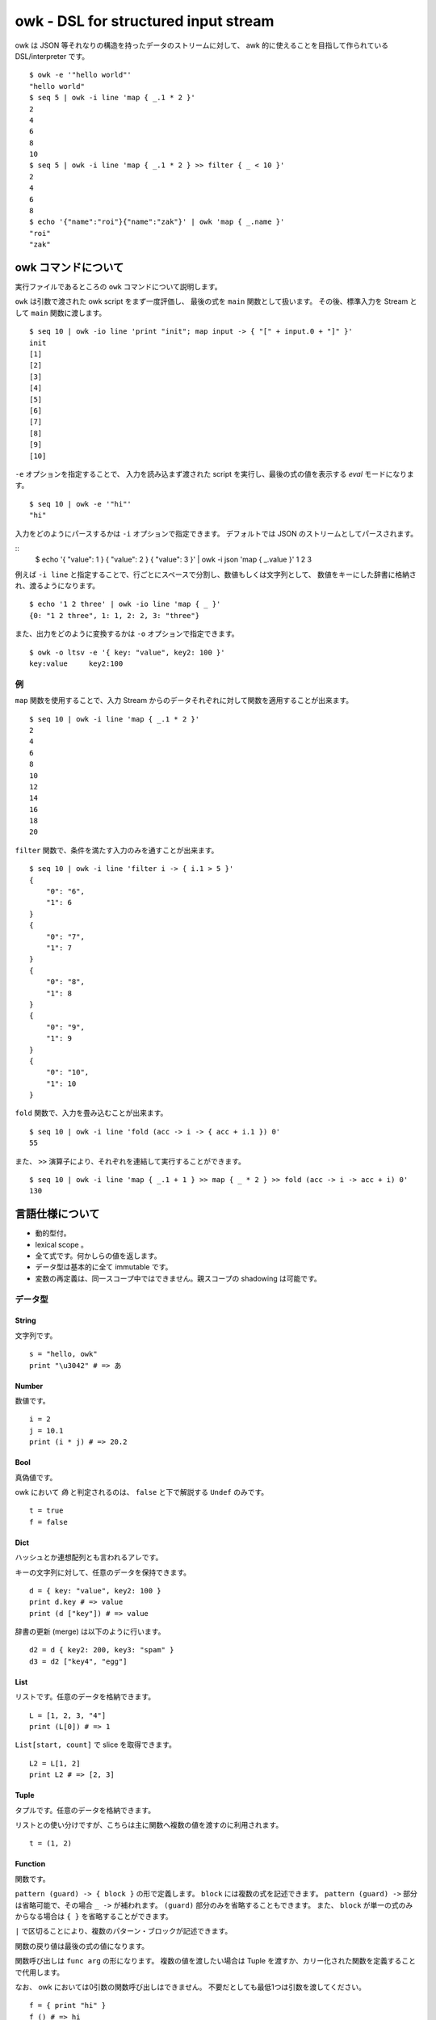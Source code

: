 =====================================
owk - DSL for structured input stream
=====================================

owk は JSON 等それなりの構造を持ったデータのストリームに対して、
awk 的に使えることを目指して作られている DSL/interpreter です。

::

  $ owk -e '"hello world"'
  "hello world"
  $ seq 5 | owk -i line 'map { _.1 * 2 }'
  2
  4
  6
  8
  10
  $ seq 5 | owk -i line 'map { _.1 * 2 } >> filter { _ < 10 }'
  2
  4
  6
  8
  $ echo '{"name":"roi"}{"name":"zak"}' | owk 'map { _.name }'
  "roi"
  "zak"


owk コマンドについて
====================

実行ファイルであるところの ``owk`` コマンドについて説明します。

``owk`` は引数で渡された owk script をまず一度評価し、
最後の式を ``main`` 関数として扱います。
その後、標準入力を Stream として ``main`` 関数に渡します。

::

  $ seq 10 | owk -io line 'print "init"; map input -> { "[" + input.0 + "]" }'
  init
  [1]
  [2]
  [3]
  [4]
  [5]
  [6]
  [7]
  [8]
  [9]
  [10]

``-e`` オプションを指定することで、
入力を読み込まず渡された script を実行し、最後の式の値を表示する `eval` モードになります。

::

  $ seq 10 | owk -e '"hi"'
  "hi"


入力をどのようにパースするかは ``-i`` オプションで指定できます。
デフォルトでは JSON のストリームとしてパースされます。

::
  $ echo '{ "value": 1 } { "value": 2 } { "value": 3 }' | owk -i json 'map { _.value }'
  1
  2
  3

例えば ``-i line`` と指定することで、行ごとにスペースで分割し、数値もしくは文字列として、
数値をキーにした辞書に格納され、渡るようになります。

::

  $ echo '1 2 three' | owk -io line 'map { _ }'
  {0: "1 2 three", 1: 1, 2: 2, 3: "three"}

また、出力をどのように変換するかは ``-o`` オプションで指定できます。

::

  $ owk -o ltsv -e '{ key: "value", key2: 100 }'
  key:value	key2:100


例
--

``map`` 関数を使用することで、入力 Stream からのデータそれぞれに対して関数を適用することが出来ます。

::

  $ seq 10 | owk -i line 'map { _.1 * 2 }'
  2
  4
  6
  8
  10
  12
  14
  16
  18
  20

``filter`` 関数で、条件を満たす入力のみを通すことが出来ます。

::

  $ seq 10 | owk -i line 'filter i -> { i.1 > 5 }'
  {
      "0": "6",
      "1": 6
  }
  {
      "0": "7",
      "1": 7
  }
  {
      "0": "8",
      "1": 8
  }
  {
      "0": "9",
      "1": 9
  }
  {
      "0": "10",
      "1": 10
  }


``fold`` 関数で、入力を畳み込むことが出来ます。

::

  $ seq 10 | owk -i line 'fold (acc -> i -> { acc + i.1 }) 0'
  55

また、 ``>>`` 演算子により、それぞれを連結して実行することができます。

::

  $ seq 10 | owk -i line 'map { _.1 + 1 } >> map { _ * 2 } >> fold (acc -> i -> acc + i) 0'
  130


言語仕様について
================

- 動的型付。
- lexical scope 。
- 全て式です。何かしらの値を返します。
- データ型は基本的に全て immutable です。
- 変数の再定義は、同一スコープ中ではできません。親スコープの shadowing は可能です。

データ型
--------

String
~~~~~~

文字列です。

::

  s = "hello, owk"
  print "\u3042" # => あ

Number
~~~~~~

数値です。

::

  i = 2
  j = 10.1
  print (i * j) # => 20.2

Bool
~~~~

真偽値です。

owk において `偽` と判定されるのは、 ``false`` と下で解説する ``Undef`` のみです。

::

  t = true
  f = false

Dict
~~~~

ハッシュとか連想配列とも言われるアレです。

キーの文字列に対して、任意のデータを保持できます。

::

  d = { key: "value", key2: 100 }
  print d.key # => value
  print (d ["key"]) # => value

辞書の更新 (merge) は以下のように行います。

::

  d2 = d { key2: 200, key3: "spam" }
  d3 = d2 ["key4", "egg"]

List
~~~~

リストです。任意のデータを格納できます。

::

  L = [1, 2, 3, "4"]
  print (L[0]) # => 1

``List[start, count]`` で slice を取得できます。

::

  L2 = L[1, 2]
  print L2 # => [2, 3]

Tuple
~~~~~

タプルです。任意のデータを格納できます。

リストとの使い分けですが、こちらは主に関数へ複数の値を渡すのに利用されます。

::

  t = (1, 2)

Function
~~~~~~~~

関数です。

``pattern (guard) -> { block }`` の形で定義します。
``block`` には複数の式を記述できます。
``pattern (guard) ->`` 部分は省略可能で、その場合 ``_ ->`` が補われます。
``(guard)`` 部分のみを省略することもできます。
また、 ``block`` が単一の式のみからなる場合は ``{ }`` を省略することができます。

``|`` で区切ることにより、複数のパターン・ブロックが記述できます。

関数の戻り値は最後の式の値になります。

関数呼び出しは ``func arg`` の形になります。
複数の値を渡したい場合は Tuple を渡すか、カリー化された関数を定義することで代用します。

なお、 owk においては0引数の関数呼び出しはできません。
不要だとしても最低1つは引数を渡してください。

::

  f = { print "hi" }
  f () # => hi

  f2 = _ -> print "hi"
  f2 () # => hi

  f3 = name -> { print("hi, " + name) }
  f3 "nakamuray" # => hi, nakamuray

  f4 = (x, y) -> { x * y }
  print (f4(2, 3))

  f5 = x -> y -> { x * y }
  print (f5(2, 3))

  f6 = i -> { i * 2 }
  print (f6 10) # => 20

  f7 = { _ * 2 }
  print (f7 10) # => 20

  f8 = 0 -> { "zero" } | n -> { n }
  print (f8 0) # => zero
  print (f8 100) # => 100

  f9 = n (n > 5) -> "greater than five" | n -> "less than equal five"
  print (f9 5) # => less than equal five
  print (f9 6) # => greater than five

Stream
~~~~~~

データのストリームです。入力データはこの Stream として処理系より渡されます。

これを操作する関数を組み上げるのが、 owk の基本的な使い方となります。

Ref
~~~

参照です。 owk の他のデータ型は全て immutable なので、破壊的変更を行いたい時はこれを使います。

`Ref` を参照したい時は、関数のように呼び出します。
変更には ``:=`` 演算子を利用します。

::

  r = ref 0
  print (r ()) # => 0
  r := 1
  print (r ()) # => 1

Undef
~~~~~

未定義値です。

::

  u = undef


パターンマッチ
--------------

代入および関数適用の際に、パターンマッチが行われます。

パターンには String, Number, Dict, List, Tuple のリテラルと変数が記述できます。

::

  (a, b) = (1, 2)
  [c, [d, e]] = [3, [4, 5]]
  f = (("6", 7) = ("6", 7))
  { key1: g, key2: h } = { key1: 8, key2: 9 }
  
  ((i, j) -> { print (i, j) }) (10, 11)


Dict のパターンマッチでは、チェックされる値の側に余分なキーがあっても無視されます。

::

  { key1: k } = { key1: 12, key3: 13 }

`変数名@パターン` の形で記述することで、パターン全体を変数に入れることができます。

::

  l@{ key: m } = { key: "value", key2: "value!" }
  print l # => { key: "value", key2: "value!" }
  print m # => value


マッチに失敗した場合、代入なら Undef が返ります。

::

  n = (0 = 1)

関数適用の場合は次のパターン・ブロックを試みます。全てのパターンにマッチしなかった場合は Undef が返ります。

::

  func = 0 -> { 0 } | 1 -> { 1 }
  print (func 1) # => 1
  print (func 2) # =>

演算子
------

以下の演算子が利用できます。大体見たままです。

``-``, ``+``, ``*``, ``/``,
``>``, ``<``, ``>=``, ``<=``,
``==``, ``!=``, ``=~``, ``!~``,
``!``, ``&&``, ``||``, ``:``, ``?``, ``:=``

見たままでないいくつかを説明します。

- ``$``

  Haskell の ``$`` です。左辺に関数、右辺に引数をとります。

  ::

    print $ 1 + 1 # => 2
    print (1 + 1) # => 2

- ``?``

  左辺に `Bool` 、右辺に関数を取り、 `Bool` が `真` のとき右辺を実行します。

  ::

    true ? { print "hi" } # => hi
    false ? { print "hi?" }

- ``:=``

  上記 `Ref` の説明参照。

- ``>>``

  関数を連結します。
  受け取った引数を左辺に渡してその戻り値を右辺に渡すような、新たな関数を作ります。

  ::

    f = { _ * 2 }
    g = { _ + 1 }
    h = f >> g
    print $ h 10 # => 21

バッククオートで囲むことで、演算子を変数名として参照・代入がきます。

::

  print $ `+` 1 2  # => 3

  `+:` = x -> y -> print (x, "plus", y)
  1 +: 2  # => 1 plus 2


構文
----

owk スクリプトは、上記のデータ型と演算子を組み合わせた式の羅列になります。
式同士はセミコロン、もしくは改行で区切られます。
式中に改行を書きたい場合はバックスラッシュで改行をエスケープできます。

なお、以下の箇所では改行は無視されます。

- Dict, List and Tuple 中の `,` の左右
- 関数定義の区切りの `|` の左右
- 2項演算子の右側

コメントは ``#`` から改行までです。

組み込み関数
------------

TODO: いつか書く。
